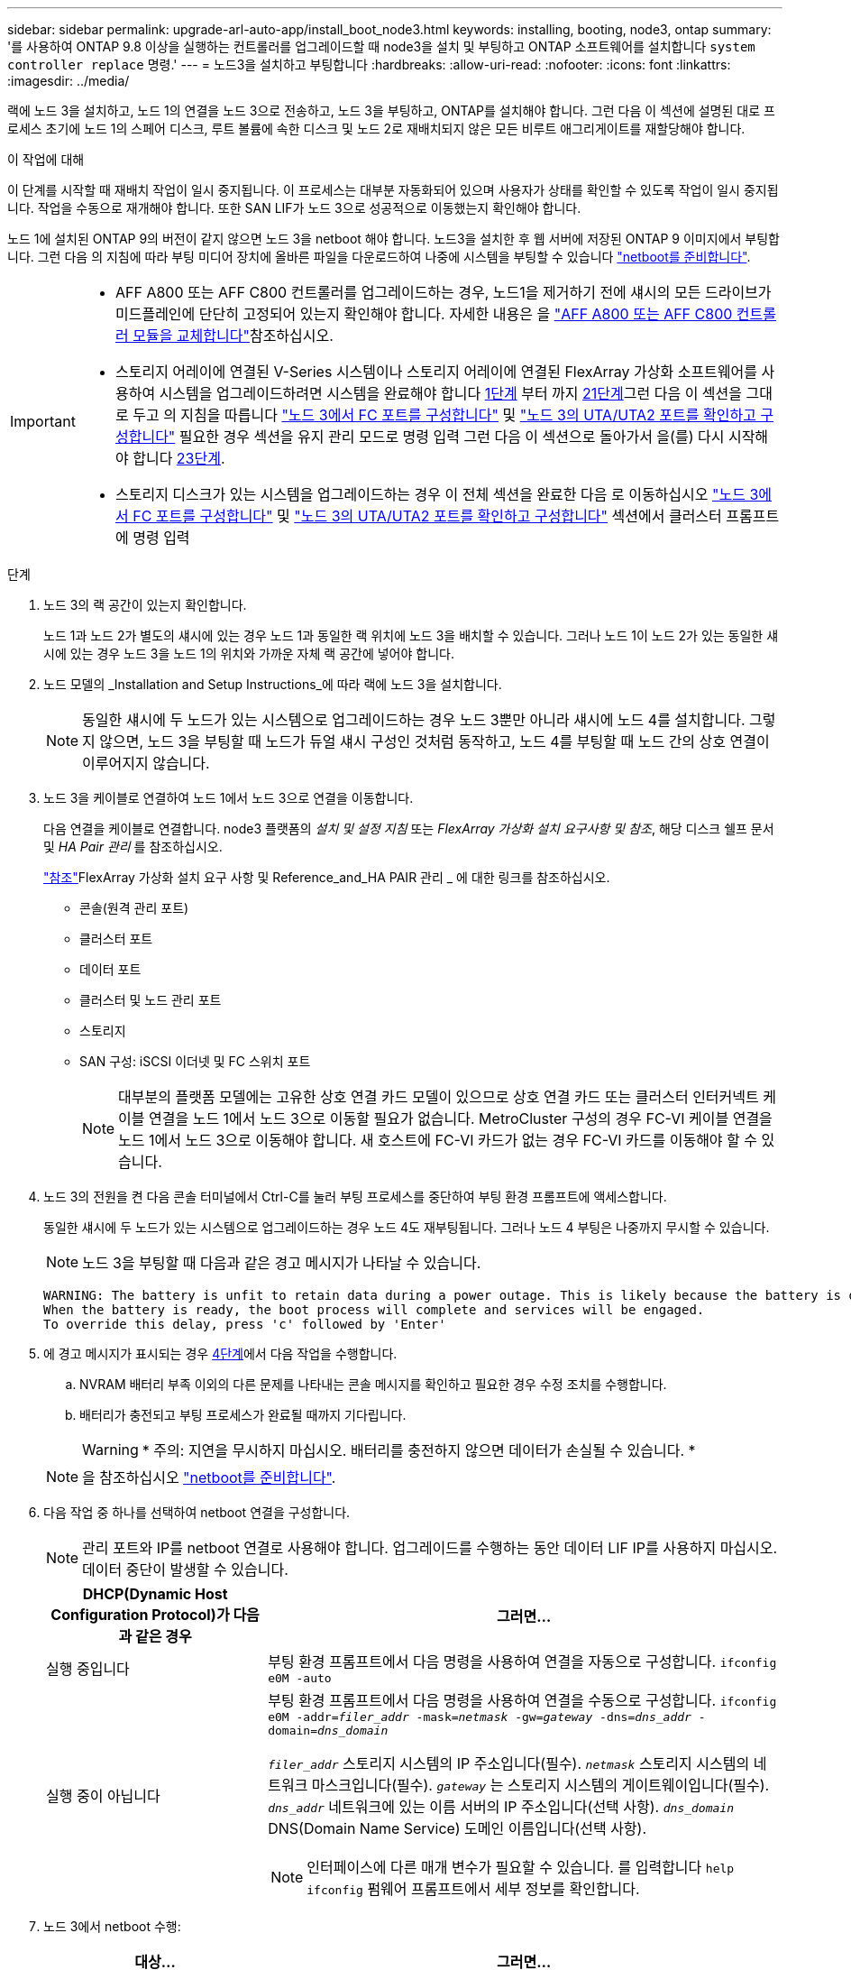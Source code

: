 ---
sidebar: sidebar 
permalink: upgrade-arl-auto-app/install_boot_node3.html 
keywords: installing, booting, node3, ontap 
summary: '를 사용하여 ONTAP 9.8 이상을 실행하는 컨트롤러를 업그레이드할 때 node3을 설치 및 부팅하고 ONTAP 소프트웨어를 설치합니다 `system controller replace` 명령.' 
---
= 노드3을 설치하고 부팅합니다
:hardbreaks:
:allow-uri-read: 
:nofooter: 
:icons: font
:linkattrs: 
:imagesdir: ../media/


[role="lead"]
랙에 노드 3을 설치하고, 노드 1의 연결을 노드 3으로 전송하고, 노드 3을 부팅하고, ONTAP를 설치해야 합니다. 그런 다음 이 섹션에 설명된 대로 프로세스 초기에 노드 1의 스페어 디스크, 루트 볼륨에 속한 디스크 및 노드 2로 재배치되지 않은 모든 비루트 애그리게이트를 재할당해야 합니다.

.이 작업에 대해
이 단계를 시작할 때 재배치 작업이 일시 중지됩니다. 이 프로세스는 대부분 자동화되어 있으며 사용자가 상태를 확인할 수 있도록 작업이 일시 중지됩니다. 작업을 수동으로 재개해야 합니다. 또한 SAN LIF가 노드 3으로 성공적으로 이동했는지 확인해야 합니다.

노드 1에 설치된 ONTAP 9의 버전이 같지 않으면 노드 3을 netboot 해야 합니다. 노드3을 설치한 후 웹 서버에 저장된 ONTAP 9 이미지에서 부팅합니다. 그런 다음 의 지침에 따라 부팅 미디어 장치에 올바른 파일을 다운로드하여 나중에 시스템을 부팅할 수 있습니다 link:prepare_for_netboot.html["netboot를 준비합니다"].

[IMPORTANT]
====
* AFF A800 또는 AFF C800 컨트롤러를 업그레이드하는 경우, 노드1을 제거하기 전에 섀시의 모든 드라이브가 미드플레인에 단단히 고정되어 있는지 확인해야 합니다. 자세한 내용은 을 link:../upgrade-arl-auto-affa900/replace-node1-affa800.html["AFF A800 또는 AFF C800 컨트롤러 모듈을 교체합니다"]참조하십시오.
* 스토리지 어레이에 연결된 V-Series 시스템이나 스토리지 어레이에 연결된 FlexArray 가상화 소프트웨어를 사용하여 시스템을 업그레이드하려면 시스템을 완료해야 합니다 <<auto_install3_step1,1단계>> 부터 까지 <<auto_install3_step21,21단계>>그런 다음 이 섹션을 그대로 두고 의 지침을 따릅니다 link:set_fc_or_uta_uta2_config_on_node3.html#configure-fc-ports-on-node3["노드 3에서 FC 포트를 구성합니다"] 및 link:set_fc_or_uta_uta2_config_on_node3.html#check-and-configure-utauta2-ports-on-node3["노드 3의 UTA/UTA2 포트를 확인하고 구성합니다"] 필요한 경우 섹션을 유지 관리 모드로 명령 입력 그런 다음 이 섹션으로 돌아가서 을(를) 다시 시작해야 합니다 <<auto_install3_step23,23단계>>.
* 스토리지 디스크가 있는 시스템을 업그레이드하는 경우 이 전체 섹션을 완료한 다음 로 이동하십시오 link:set_fc_or_uta_uta2_config_on_node3.html#configure-fc-ports-on-node3["노드 3에서 FC 포트를 구성합니다"] 및 link:set_fc_or_uta_uta2_config_on_node3.html#check-and-configure-utauta2-ports-on-node3["노드 3의 UTA/UTA2 포트를 확인하고 구성합니다"] 섹션에서 클러스터 프롬프트에 명령 입력


====
.단계
. [[auto_install3_step1]] 노드 3의 랙 공간이 있는지 확인합니다.
+
노드 1과 노드 2가 별도의 섀시에 있는 경우 노드 1과 동일한 랙 위치에 노드 3을 배치할 수 있습니다. 그러나 노드 1이 노드 2가 있는 동일한 섀시에 있는 경우 노드 3을 노드 1의 위치와 가까운 자체 랙 공간에 넣어야 합니다.

. [[auto_install3_step2]] 노드 모델의 _Installation and Setup Instructions_에 따라 랙에 노드 3을 설치합니다.
+

NOTE: 동일한 섀시에 두 노드가 있는 시스템으로 업그레이드하는 경우 노드 3뿐만 아니라 섀시에 노드 4를 설치합니다. 그렇지 않으면, 노드 3을 부팅할 때 노드가 듀얼 섀시 구성인 것처럼 동작하고, 노드 4를 부팅할 때 노드 간의 상호 연결이 이루어지지 않습니다.

. [[auto_install3_step3]] 노드 3을 케이블로 연결하여 노드 1에서 노드 3으로 연결을 이동합니다.
+
다음 연결을 케이블로 연결합니다. node3 플랫폼의 _설치 및 설정 지침_ 또는 _FlexArray 가상화 설치 요구사항 및 참조_, 해당 디스크 쉘프 문서 및 _HA Pair 관리_ 를 참조하십시오.

+
link:other_references.html["참조"]FlexArray 가상화 설치 요구 사항 및 Reference_and_HA PAIR 관리 _ 에 대한 링크를 참조하십시오.

+
** 콘솔(원격 관리 포트)
** 클러스터 포트
** 데이터 포트
** 클러스터 및 노드 관리 포트
** 스토리지
** SAN 구성: iSCSI 이더넷 및 FC 스위치 포트
+

NOTE: 대부분의 플랫폼 모델에는 고유한 상호 연결 카드 모델이 있으므로 상호 연결 카드 또는 클러스터 인터커넥트 케이블 연결을 노드 1에서 노드 3으로 이동할 필요가 없습니다. MetroCluster 구성의 경우 FC-VI 케이블 연결을 노드 1에서 노드 3으로 이동해야 합니다. 새 호스트에 FC-VI 카드가 없는 경우 FC-VI 카드를 이동해야 할 수 있습니다.



. [[auto_install3_step4]]노드 3의 전원을 켠 다음 콘솔 터미널에서 Ctrl-C를 눌러 부팅 프로세스를 중단하여 부팅 환경 프롬프트에 액세스합니다.
+
동일한 섀시에 두 노드가 있는 시스템으로 업그레이드하는 경우 노드 4도 재부팅됩니다. 그러나 노드 4 부팅은 나중까지 무시할 수 있습니다.

+

NOTE: 노드 3을 부팅할 때 다음과 같은 경고 메시지가 나타날 수 있습니다.

+
....
WARNING: The battery is unfit to retain data during a power outage. This is likely because the battery is discharged but could be due to other temporary conditions.
When the battery is ready, the boot process will complete and services will be engaged.
To override this delay, press 'c' followed by 'Enter'
....
. [[auto_install3_step5]]에 경고 메시지가 표시되는 경우 <<auto_install3_step4,4단계>>에서 다음 작업을 수행합니다.
+
.. NVRAM 배터리 부족 이외의 다른 문제를 나타내는 콘솔 메시지를 확인하고 필요한 경우 수정 조치를 수행합니다.
.. 배터리가 충전되고 부팅 프로세스가 완료될 때까지 기다립니다.
+

WARNING: * 주의: 지연을 무시하지 마십시오. 배터리를 충전하지 않으면 데이터가 손실될 수 있습니다. *

+

NOTE: 을 참조하십시오 link:prepare_for_netboot.html["netboot를 준비합니다"].





. [[step6]] 다음 작업 중 하나를 선택하여 netboot 연결을 구성합니다.
+

NOTE: 관리 포트와 IP를 netboot 연결로 사용해야 합니다. 업그레이드를 수행하는 동안 데이터 LIF IP를 사용하지 마십시오. 데이터 중단이 발생할 수 있습니다.

+
[cols="30,70"]
|===
| DHCP(Dynamic Host Configuration Protocol)가 다음과 같은 경우 | 그러면... 


| 실행 중입니다 | 부팅 환경 프롬프트에서 다음 명령을 사용하여 연결을 자동으로 구성합니다.
`ifconfig e0M -auto` 


| 실행 중이 아닙니다  a| 
부팅 환경 프롬프트에서 다음 명령을 사용하여 연결을 수동으로 구성합니다.
`ifconfig e0M -addr=_filer_addr_ -mask=_netmask_ -gw=_gateway_ -dns=_dns_addr_ -domain=_dns_domain_`

`_filer_addr_` 스토리지 시스템의 IP 주소입니다(필수).
`_netmask_` 스토리지 시스템의 네트워크 마스크입니다(필수).
`_gateway_` 는 스토리지 시스템의 게이트웨이입니다(필수).
`_dns_addr_` 네트워크에 있는 이름 서버의 IP 주소입니다(선택 사항).
`_dns_domain_` DNS(Domain Name Service) 도메인 이름입니다(선택 사항).


NOTE: 인터페이스에 다른 매개 변수가 필요할 수 있습니다. 를 입력합니다 `help ifconfig` 펌웨어 프롬프트에서 세부 정보를 확인합니다.

|===
. [[step7]]노드 3에서 netboot 수행:
+
[cols="30,70"]
|===
| 대상... | 그러면... 


| FAS/AFF8000 시리즈 시스템 | `netboot \http://<web_server_ip/path_to_web-accessible_directory>/netboot/kernel` 


| 기타 모든 시스템 | `netboot \http://<web_server_ip/path_to_web-accessible_directory>/<ontap_version>_image.tgz` 
|===
+
를 클릭합니다 `<path_to_the_web-accessible_directory>` 에서 다운로드한 위치로 이동합니다 `<ontap_version>_image.tgz` 섹션을 참조하십시오 link:prepare_for_netboot.html["netboot를 준비합니다"].

+

NOTE: 부팅을 중단하지 마십시오.

. [[step8]] 부팅 메뉴에서 옵션을 선택합니다 `(7) Install new software first`.
+
이 메뉴 옵션은 새 ONTAP 이미지를 다운로드하여 부팅 장치에 설치합니다.

+
다음 메시지는 무시하십시오.

+
`This procedure is not supported for Non-Disruptive Upgrade on an HA pair`

+
참고 사항은 ONTAP의 무중단 업그레이드에는 적용되고 컨트롤러 업그레이드에는 적용되지 않습니다.

+

NOTE: 항상 netboot를 사용하여 새 노드를 원하는 이미지로 업데이트합니다. 다른 방법을 사용하여 새 컨트롤러에 이미지를 설치할 경우 잘못된 이미지가 설치될 수 있습니다. 이 문제는 모든 ONTAP 릴리스에 적용됩니다. 옵션과 결합된 netboot 절차 `(7) Install new software` 부팅 미디어를 지우고 두 이미지 파티션에 동일한 ONTAP 버전을 배치합니다.

. [[step9]] 절차를 계속하라는 메시지가 나타나면 를 입력합니다 `y`, 패키지를 입력하라는 메시지가 나타나면 URL을 입력합니다.
+
`\http://<web_server_ip/path_to_web-accessible_directory>/<ontap_version>_image.tgz`

. [[10단계]] 다음 하위 단계를 완료하여 컨트롤러 모듈을 재부팅합니다.
+
.. 를 입력합니다 `n` 다음 프롬프트가 표시될 때 백업 복구를 건너뛰려면 다음을 수행합니다.
+
`Do you want to restore the backup configuration now? {y|n}`

.. 를 입력합니다 `y` 다음 메시지가 표시될 때 재부팅하려면 다음을 수행하십시오.
+
`The node must be rebooted to start using the newly installed software. Do you want to reboot now? {y|n}`

+
부팅 장치가 다시 포맷되어 구성 데이터가 복원되어야 하므로 컨트롤러 모듈이 재부팅되지만 부팅 메뉴에서 중지됩니다.



. [[11단계]] 유지보수 모드를 선택합니다 `5` 를 눌러 부팅 메뉴에서 으로 이동합니다 `y` 부팅 계속 메시지가 표시되면
. [[12단계] 컨트롤러 및 섀시가 ha로 구성되었는지 확인:
+
`ha-config show`

+
다음 예제는 의 출력을 보여 줍니다 `ha-config show` 명령:

+
....
Chassis HA configuration: ha
Controller HA configuration: ha
....
+

NOTE: HA 쌍 또는 독립 실행형 구성에 관계없이 PROM에서 시스템 기록. 독립 실행형 시스템 또는 HA 쌍 내의 모든 구성 요소에서 상태가 동일해야 합니다.

. [[step13]] 컨트롤러와 섀시가 ha로 구성되지 않은 경우 다음 명령을 사용하여 구성을 수정하십시오.
+
`ha-config modify controller ha`

+
`ha-config modify chassis ha`

+
MetroCluster 구성이 있는 경우 다음 명령을 사용하여 컨트롤러 및 섀시를 수정합니다.

+
`ha-config modify controller mcc`

+
`ha-config modify chassis mcc`

. [[pep14]] 유지보수 모드 종료:
+
`halt`

+
부팅 환경 프롬프트에서 Ctrl+C를 눌러 자동 부팅을 중단시킵니다.

. [[step15]] 노드 2에서 시스템 날짜, 시간 및 시간대를 확인합니다.
+
`date`

. [[step16]] 노드 3의 부팅 환경 프롬프트에서 다음 명령을 사용하여 날짜를 확인합니다.
+
`show date`

. [[step17]] 필요한 경우 노드 3의 날짜를 설정합니다.
+
`set date _mm/dd/yyyy_`

. [[step18]] 노드 3의 부팅 환경 프롬프트에서 다음 명령을 사용하여 시간을 확인합니다.
+
`show time`

. [[step19]] 필요한 경우 node3의 시간을 설정합니다.
+
`set time _hh:mm:ss_`

. [[step20]] 부트 로더에서 노드 3의 파트너 시스템 ID를 설정합니다.
+
`setenv partner-sysid _node2_sysid_`

+
노드 3의 경우 `partner-sysid` 노드 2의 것이어야 합니다.

+
.. 설정을 저장합니다.
+
`saveenv`



. [[auto_install3_step21]]를 확인합니다 `partner-sysid` 노드 3의 경우:
+
`printenv partner-sysid`

. [[step22]] 다음 작업 중 하나를 수행합니다.
+
[cols="30,70"]
|===
| 시스템이... | 설명 


| 디스크 및 백엔드 스토리지가 없습니다 | 로 이동합니다 <<auto_install3_step27,27단계>> 


| 는 스토리지 어레이에 연결된 FlexArray 가상화 소프트웨어가 설치된 V-Series 시스템 또는 시스템입니다  a| 
.. 섹션으로 이동합니다 link:set_fc_or_uta_uta2_config_on_node3.html["노드 3에 FC 또는 UTA/UTA2 구성 설정"] 이 섹션의 하위 섹션을 완료하십시오.
.. 이 섹션으로 돌아가 나머지 단계를 완료합니다 <<auto_install3_step23,23단계>>.



IMPORTANT: FlexArray 가상화 소프트웨어를 사용하여 V-Series 또는 시스템에서 ONTAP를 부팅하기 전에 FC 온보드 포트, CNA 온보드 포트 및 CNA 카드를 재구성해야 합니다.

|===
. [[auto_install3_step23]] 새 노드의 FC 이니시에이터 포트를 스위치 영역에 추가합니다.
+
시스템에 테이프 SAN이 있는 경우 이니시에이터에 대해 조닝이 필요합니다. 필요한 경우 을 참조하여 온보드 포트를 이니시에이터로 수정합니다 link:set_fc_or_uta_uta2_config_on_node3.html#configure-fc-ports-on-node3["노드 3에서 FC 포트 구성"]. 조닝에 대한 자세한 내용은 스토리지 어레이 및 조닝 설명서를 참조하십시오.

. [[step24]] 스토리지 어레이에 새 호스트로 FC 이니시에이터 포트를 추가하여 스토리지 LUN을 새 호스트에 매핑합니다.
+
자세한 내용은 스토리지 배열 및 조닝 설명서를 참조하십시오.

. [[step25] 스토리지 배열의 어레이 LUN과 연결된 호스트 또는 볼륨 그룹에서 WWPN(Worldwide Port Name) 값을 수정합니다.
+
새 컨트롤러 모듈을 설치하면 각 온보드 FC 포트에 연결된 WWPN 값이 변경됩니다.

. [[step26]] 구성에서 스위치 기반 조닝을 사용하는 경우 새 WWPN 값이 적용되도록 조닝을 조정하십시오.


[[auto_install3_step27]]
. NetApp 스토리지 암호화(NSE) 드라이브가 설치된 경우 다음 단계를 수행하세요.
+

NOTE: 절차의 앞부분에서 아직 수행하지 않은 경우 기술 자료 문서를 참조하십시오 https://kb.netapp.com/onprem/ontap/Hardware/How_to_tell_if_a_drive_is_FIPS_certified["드라이브가 FIPS 인증되었는지 확인하는 방법"^] 사용 중인 자체 암호화 드라이브의 유형을 확인합니다.

+
.. 설정 `bootarg.storageencryption.support` 를 선택합니다 `true` 또는 `false`:
+
[cols="35,65"]
|===
| 다음 드라이브를 사용 중인 경우… | 그러면... 


| NSE 드라이브가 FIPS 140-2 레벨 2 자체 암호화 요구사항을 충족합니다 | `setenv bootarg.storageencryption.support *true*` 


| NetApp 비 FIPS SED | `setenv bootarg.storageencryption.support *false*` 
|===
+
[NOTE]
====
동일한 노드 또는 HA 쌍에서 다른 유형의 드라이브와 FIPS 드라이브를 혼합할 수 없습니다. 동일한 노드 또는 HA 쌍에서 SED를 비암호화 드라이브와 혼합할 수 있습니다.

====
.. 특수 부팅 메뉴로 이동하여 옵션을 선택합니다 `(10) Set Onboard Key Manager recovery secrets`.
+
이전 절차에서 기록한 암호 및 백업 정보를 입력합니다. 을 참조하십시오 link:manage_storage_encryption_using_okm.html["Onboard Key Manager를 사용하여 스토리지 암호화를 관리합니다"].



. 노드를 부팅 메뉴로 부팅합니다.
+
`boot_ontap menu`

+
FC 또는 UTA/UTA2 구성이 없는 경우 노드 3에서 노드 1의 디스크를 인식할 수 있도록 수행하십시오.link:reassign-node1-disks-to-node3.html#reassign-node1-node3-app-step1["노드1 디스크를 노드3, 1단계에 재할당합니다"]

. [[step29]] MetroCluster 구성, 스토리지 어레이에 연결된 FlexArray 가상화 소프트웨어가 있는 V-Series 시스템 및 시스템의 경우, 노드에 연결된 디스크를 검색하려면 노드 3의 FC 또는 UTA/UTA2 포트를 설정하고 구성해야 합니다. 이 작업을 완료하려면 섹션으로 이동하십시오 link:set_fc_or_uta_uta2_config_on_node3.html["노드 3에 FC 또는 UTA/UTA2 구성을 설정합니다"].

